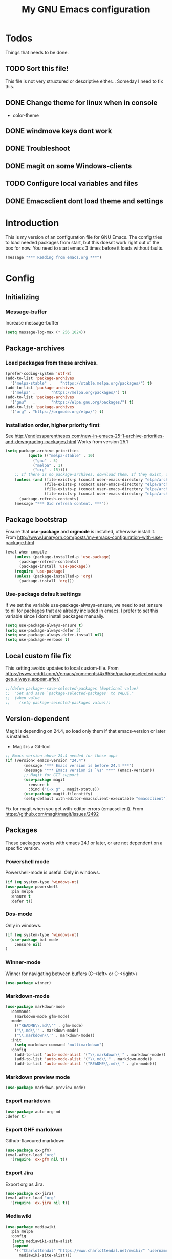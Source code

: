 #+TITLE: My GNU Emacs configuration
#+STARTUP: indent 
#+OPTIONS: H:5 num:nil tags:nil toc:3 timestamps:t
#+LAYOUT: post
#+DESCRIPTION: Loading emacs configuration using org-babel
#+TAGS: emacs
#+CATEGORIES: editing
* Todos
Things that needs to be done.
** TODO Sort this file!
This file is not very structured or descriptive either...
Someday I need to fix this.
** DONE Change theme for linux when in console
CLOSED: [2017-08-21 mån 16:25]
- color-theme
** DONE windmove keys dont work
CLOSED: [2017-04-07 fre 11:32]
** DONE Troubleshoot
CLOSED: [2017-04-07 fre 11:32]
** DONE magit on some Windows-clients
CLOSED: [2017-04-07 fre 11:32]
** TODO Configure local variables and files
** DONE Emacsclient dont load theme and settings
CLOSED: [2017-08-21 mån 16:25]
* Introduction
This is my version of an configuration file for GNU Emacs. The config tries to load needed packages from start, but this doesnt work right out of the box for now. You need to start emacs 3 times before it loads without faults.
#+BEGIN_SRC emacs-lisp
(message "*** Reading from emacs.org ***")
#+END_SRC
* Config
** Initializing
*** Message-buffer
Increase message-buffer
#+BEGIN_SRC emacs-lisp
(setq message-log-max (* 256 1024))
#+END_SRC
** Package-archives
*** Load packages from these archives.
#+BEGIN_SRC emacs-lisp
(prefer-coding-system 'utf-8)
(add-to-list 'package-archives
  '("melpa-stable" .	"https://stable.melpa.org/packages/") t)
(add-to-list 'package-archives
  '("melpa" .		"https://melpa.org/packages/") t)
(add-to-list 'package-archives
  '("gnu"	.		"https://elpa.gnu.org/packages/") t)
(add-to-list 'package-archives
  '("org" . "https://orgmode.org/elpa/") t)
#+END_SRC
*** Installation order, higher priority first
See http://endlessparentheses.com/new-in-emacs-25-1-archive-priorities-and-downgrading-packages.html
Works from version 25.1
#+BEGIN_SRC emacs-lisp
  (setq package-archive-priorities
            (quote (("melpa-stable" . 10)
              ("gnu" . 5)
              ("melpa" . 1)
              ("org" . 15))))
      ;; If there is no package-archives, download them. If they exist, dont.
      (unless (and (file-exists-p (concat user-emacs-directory "elpa/archives/gnu"))
                   (file-exists-p (concat user-emacs-directory "elpa/archives/melpa"))
                   (file-exists-p (concat user-emacs-directory "elpa/archives/melpa-stable"))
                   (file-exists-p (concat user-emacs-directory "elpa/archives/org")))
        (package-refresh-contents)
      (message "*** Did refresh content. ***"))
#+END_SRC
** Package bootstrap
Ensure that *use-package* and *orgmode* is installed, otherwise install it.
From http://www.lunaryorn.com/posts/my-emacs-configuration-with-use-package.html
#+BEGIN_SRC emacs-lisp
(eval-when-compile
    (unless (package-installed-p 'use-package)
      (package-refresh-contents)
      (package-install 'use-package))
    (require 'use-package)
    (unless (package-installed-p 'org)
      (package-install 'org)))
#+END_SRC
*** Use-package default settings
If we set the variable use-package-always-ensure, we need to set :ensure to nil for packages that are already included in emacs. I prefer to set this variable since I dont install packages manually.
#+BEGIN_SRC emacs-lisp
(setq use-package-always-ensure t)
(setq use-package-always-defer 3)
(setq use-package-always-defer-install nil)
(setq use-package-verbose t)
#+END_SRC
** Local custom file fix
This setting avoids updates to local custom-file.
From https://www.reddit.com/r/emacs/comments/4x655n/packageselectedpackages_always_appear_after/
#+BEGIN_SRC emacs-lisp
;;(defun package--save-selected-packages (&optional value)
;;  "Set and save `package-selected-packages' to VALUE."
;;  (when value
;;    (setq package-selected-packages value)))
#+END_SRC
** Version-dependent
Magit is depending on 24.4, so load only them if that emacs-version or later is installed.
+ Magit is a Git-tool
#+BEGIN_SRC emacs-lisp
;; Emacs version above 24.4 needed for these apps
(if (version< emacs-version "24.4")
        (message "*** Emacs version is before 24.4 ***")
        (message "*** Emacs version is `%s' ***" (emacs-version))
        ;; Magit for GIT support
        (use-package magit
          :ensure t
          :bind ("C-x g" . magit-status))
        (use-package magit-filenotify)
        (setq-default with-editor-emacsclient-executable "emacsclient"))
#+END_SRC
Fix for magit when you get with-editor errors (emacsclient). From https://github.com/magit/magit/issues/2492
** Packages
These packages works with emacs 24.1 or later, or are not dependent on a specific version.
*** Powershell mode
Powershell-mode is useful.
Only in windows.
#+BEGIN_SRC emacs-lisp
(if (eq system-type 'windows-nt)
(use-package powershell
  :pin melpa
  :ensure t
  :defer t))
#+END_SRC
*** Dos-mode
Only in windows.
#+BEGIN_SRC emacs-lisp
(if (eq system-type 'windows-nt)
  (use-package bat-mode
    :ensure nil)
)
#+END_SRC
*** Winner-mode
Winner for navigating between buffers (C-<left> or C-<right>)
#+BEGIN_SRC emacs-lisp
(use-package winner)
#+END_SRC
*** Markdown-mode
#+BEGIN_SRC emacs-lisp
(use-package markdown-mode
  :commands
    (markdown-mode gfm-mode)
  :mode
    (("README\\.md\\'" . gfm-mode)
    ("\\.md\\'" . markdown-mode)
    ("\\.markdown\\'" . markdown-mode))
  :init
    (setq markdown-command "multimarkdown")
  :config
    (add-to-list 'auto-mode-alist '("\\.markdown\\'" . markdown-mode))
    (add-to-list 'auto-mode-alist '("\\.md\\'" . markdown-mode))
    (add-to-list 'auto-mode-alist '("README\\.md\\'" . gfm-mode)))
#+END_SRC
*** Markdown preview mode
#+BEGIN_SRC emacs-lisp
(use-package markdown-preview-mode)
#+END_SRC
*** Export markdown
#+BEGIN_SRC emacs-lisp
(use-package auto-org-md
:defer t)
#+END_SRC
*** Export GHF markdown
Github-flavoured markdown
#+BEGIN_SRC emacs-lisp
(use-package ox-gfm)
(eval-after-load "org"
  '(require 'ox-gfm nil t))
#+END_SRC
*** Export Jira
Export org as Jira.
#+BEGIN_SRC emacs-lisp
(use-package ox-jira)
(eval-after-load "org"
  '(require 'ox-jira nil t))
#+END_SRC
*** Mediawiki
#+BEGIN_SRC emacs-lisp
(use-package mediawiki
  :pin melpa
  :config
   (setq mediawiki-site-alist
   (append
    '(("Charlottendal" "https://www.charlottendal.net/mwiki/" "username" "password" "Main Page"))
      mediawiki-site-alist)))
#+END_SRC
*** SSH-config
Add mode for configuring .ssh/config and other related to SSH.
#+BEGIN_SRC emacs-lisp
(use-package ssh-config-mode
:ensure t
:defer t
:config
 (add-to-list 'auto-mode-alist '("/\\.ssh/config\\'"     . ssh-config-mode))
 (add-to-list 'auto-mode-alist '("/sshd?_config\\'"      . ssh-config-mode))
 (add-to-list 'auto-mode-alist '("/known_hosts\\'"       . ssh-known-hosts-mode))
 (add-to-list 'auto-mode-alist '("/authorized_keys2?\\'" . ssh-authorized-keys-mode))
 (add-hook 'ssh-config-mode-hook 'turn-on-font-lock)
)
#+END_SRC
*** Bind-key
Use the bind-key package (used by use-package).
#+BEGIN_SRC emacs-lisp
(use-package bind-key
  :ensure t
  :bind ("C-h B" . describe-personal-keybindings))
#+END_SRC
*** Magit-gitflow
Enable support for git-flow. Why? See https://jeffkreeftmeijer.com/git-flow/.
#+BEGIN_SRC emacs-lisp
(use-package magit-gitflow
  :hook
  (magit-mode . turn-on-magit-gitflow))
#+END_SRC
*** magit-find-file
Package to support *git ls-files*.
#+BEGIN_SRC emacs-lisp
(use-package magit-find-file
    :bind ("C-c p" . magit-find-file-completing-read))
#+END_SRC
*** Git
Modes for editing git-files
**** gitconfig
#+BEGIN_SRC emacs-lisp
(use-package gitconfig-mode
:config
(add-to-list 'auto-mode-alist '("/\\.gitconfig\\..*\\'" . gitconfig-mode)))
#+END_SRC
**** gitignore
Use this to get support for .gitignore-files
#+BEGIN_SRC emacs-lisp
(use-package gitignore-mode)
#+END_SRC
**** gitattributes
Edit gitattributes-files.
#+BEGIN_SRC emacs-lisp
(use-package gitattributes-mode)
#+END_SRC
*** Git-gutter
Displays symbols when lines are changed.
#+BEGIN_SRC emacs-lisp
(use-package git-gutter-fringe
  :disabled
  :diminish git-gutter-mode
  :config
  (global-git-gutter-mode nil)
  (set-face-foreground 'git-gutter-fr:modified "yellow")
  (set-face-foreground 'git-gutter-fr:added    "blue")
  (set-face-foreground 'git-gutter-fr:deleted  "white"))
#+END_SRC
*** Gist
Create and download gists from emacs.
#+BEGIN_SRC emacs-lisp
(use-package gh
  :pin melpa)
(use-package gist
  :pin melpa
  :config (setq gist-view-gist t)
  :bind (("C-x j" . gist-list)))
#+END_SRC
*** line-numbers
Use relative linenumbers.
#+BEGIN_SRC emacs-lisp
(use-package linum-relative
:config
  (setq linum-relative-current-symbol ""))
#+END_SRC
Turn off line-numbers in minor mode.
#+BEGIN_SRC emacs-lisp
(use-package linum-off)
#+END_SRC
*** indentation
#+BEGIN_SRC emacs-lisp
  (use-package auto-indent-mode
    :pin melpa
    :config
    (auto-indent-global-mode)
    (setq auto-indent-indent-style 'conservative)
    (setq auto-indent-newline-function 'newline-and-indent))
#+END_SRC
*** which-key
#+BEGIN_SRC emacs-lisp
(use-package which-key
  :config
    (which-key-mode t)
    (setq which-key-idle-delay 0.3))
#+END_SRC
*** Company-mode
Complete anything
#+BEGIN_SRC emacs-lisp
(use-package company
:diminish
:config
  (global-company-mode t))
#+END_SRC
*** Company-shell
Add more functions to company
#+BEGIN_SRC emacs-lisp
(use-package company-shell
  :config
  (add-to-list 'company-backends '(company-shell company-shell-env)))
#+END_SRC
*** Autohotkey-mode
#+BEGIN_SRC emacs-lisp
(use-package ahk-mode)
#+END_SRC
*** Switch-window
Use visual keys to switch windows.
#+BEGIN_SRC emacs-lisp
(use-package switch-window
  :bind
    (("C-M-z" . switch-window)
    ("C-x o" . switch-window)))
#+END_SRC
*** Buffer-move
To move buffers around
#+BEGIN_SRC emacs-lisp
(use-package buffer-move
  :bind
    (("C-c C-x <up>" . buf-move-up)
    ("C-c C-x <down>" . buf-move-down)
    ("C-c C-x <left>" . buf-move-left)
    ("C-c C-x <right>" . buf-move-right)))
#+END_SRC
*** Pretty bullets
This was slow before, in emacs 25.1, but seems to work now in version 25.2.
#+BEGIN_SRC emacs-lisp
(use-package org-bullets
  :config
  (add-hook 'org-mode-hook (lambda () (org-bullets-mode 1))))
#+END_SRC
*** wiki-summary
Use wiki search from emacs
#+BEGIN_SRC emacs-lisp
(use-package wiki-summary)
#+END_SRC
*** Super-save
Save buffers when idle
#+BEGIN_SRC emacs-lisp
(use-package super-save
:diminish super-save-mode
  :config
  (super-save-mode +1)
  (setq super-save-auto-save-when-idle t)
  (setq super-save-idle-duration 20))
#+END_SRC
*** Yara-files
Mode that supports editing of Yara-files.
#+BEGIN_SRC emacs-lisp
(use-package yara-mode)
#+END_SRC
*** Window resize
#+BEGIN_SRC emacs-lisp
(use-package windresize)
#+END_SRC
*** Better shell
#+BEGIN_SRC emacs-lisp
(use-package better-shell
:ensure t
:bind (("C-'" . better-shell-shell)
("C-;" . better-shell-remote-open)))
#+END_SRC
*** Elastic search mode
#+BEGIN_SRC emacs-lisp
(use-package es-mode
  :config
    (add-to-list 'auto-mode-alist '("\\.es$" . es-mode)))
#+END_SRC
*** Move text
#+BEGIN_SRC emacs-lisp
(use-package move-text
  :config
  (move-text-default-bindings))
#+END_SRC
*** XKCD
#+BEGIN_SRC emacs-lisp
(use-package xkcd)
#+END_SRC
*** org2jekyll
To make it possible to write in org and publish as jekyll.
#+BEGIN_SRC emacs-lisp
(use-package org2jekyll)
#+END_SRC
*** Copy-as-format
Copy with formatting.
#+BEGIN_SRC emacs-lisp
(use-package copy-as-format
:bind
  ("C-c w g" . copy-as-format-github)
  ("C-c w j" . copy-as-format-jira)
  ("C-c w h" . copy-as-format-html)
  ("C-c w m" . copy-as-format-markdown)
  ("C-c w o" . copy-as-format-org-mode)
  ("C-c w w" . copy-as-format-mediawiki))
#+END_SRC
*** Cheatsheet
My own cheatsheet.
#+BEGIN_SRC emacs-lisp
(use-package cheatsheet
  :bind (("C-c s" . cheatsheet-show)
    :map cheatsheet-mode-map
    ("C-q" . kill-this-buffer))
  :config
  (load "my-cheats"))
#+END_SRC
*** Try
Use try to test packages.
#+BEGIN_SRC emacs-lisp
(use-package try)
#+END_SRC
*** htmlize
Needed by org-babel-export
#+BEGIN_SRC emacs-lisp
(use-package htmlize)
#+END_SRC
*** hackernews
Read the heackernews in emacs.
#+BEGIN_SRC emacs-lisp
(use-package hackernews)
#+END_SRC
*** Twitter
Read tweets in emacs, turned out really easy to setup. The [[https://www.emacswiki.org/emacs/TwitteringMode][manual]]
#+BEGIN_SRC emacs-lisp
  (use-package twittering-mode
    :config
    (setq twittering-use-master-password t)
    (setq twittering-private-info-file (concat my-emacs-dir ".twittering-mode.gpg")))
#+END_SRC
*** ini-mode
Windows ini-files.
#+BEGIN_SRC emacs-lisp
(use-package ini-mode)
#+END_SRC
*** ipcalc
IP subnet calculation. To use it, evaluate (ipcalc "10.0.0.0/8") for example.
#+BEGIN_SRC emacs-lisp
(use-package ipcalc
  :bind ("C-c i" . ipcalc))
#+END_SRC
*** Treemacs
Directory navigating explorer-style.
#+BEGIN_SRC emacs-lisp
(use-package treemacs
     :bind (("C-x t" . treemacs)
     :map treemacs-mode-map
     ("C-x t" . treemacs-toggle))
     :config
     (progn (setq treemacs-follow-after-init t
            treemacs-show-hidden-files t)
      (treemacs-follow-mode t)
      (pcase (cons (not (null (executable-find "git")))
                   (not (null (executable-find "python3"))))
        (`(t . t)
         (treemacs-git-mode 'extended))
        (`(t . _)
         (treemacs-git-mode 'simple)))))
#+END_SRC
*** ztree
Cool directory package.
#+BEGIN_SRC emacs-lisp
(use-package ztree
  :bind ("C-x z" . ztree-dir)
  :config (setq-default ztree-dir-show-filtered-files t))
#+END_SRC
*** CSV
Read csv-files.
#+BEGIN_SRC emacs-lisp
(use-package csv-mode)
#+END_SRC
*** Yasnippets
Testing out yasnippet and some templates.
#+BEGIN_SRC emacs-lisp
(use-package yasnippet
  :config (yas-global-mode 1)
  :bind (("C-c n" . yas-new-snippet)
  ("C-c i" . yas-insert-snippet)
  ("C-c f" . yas-visit-snippet-file)))
(use-package yasnippet-snippets
  :config (yas-reload-all))
#+END_SRC
*** proportional
Use proportional fonts everywhere.
#+BEGIN_SRC emacs-lisp
(use-package proportional)
#+END_SRC
*** Docker file mode
Support Dockerfile.
#+BEGIN_SRC emacs-lisp
(use-package dockerfile-mode)
#+END_SRC
*** Docker compose
Support Docker Compose files.
#+BEGIN_SRC emacs-lisp
(use-package docker-compose-mode)
#+END_SRC
*** Verify-url
Check urls in an file.
#+BEGIN_SRC emacs-lisp
(use-package verify-url)
#+END_SRC
*** Rainbows
Use different colors for delimeters to increase readability.
#+BEGIN_SRC emacs-lisp
(use-package rainbow-delimiters
      :hook
      ((org-mode prog-mode) . rainbow-delimiters-mode))
#+END_SRC
*** Cheat.sh
Check out stuff on https://cheat.sh/
#+BEGIN_SRC emacs-lisp
(use-package cheat-sh)
#+END_SRC
*** Free keys
To list what keys are free in different modes. Very useful.
#+BEGIN_SRC emacs-lisp
(use-package free-keys)
#+END_SRC
** Hydra config
Hydras is keyboard mapping through menus.
*** Hydra
#+BEGIN_SRC emacs-lisp
;; Hydra keymapping support
(use-package hydra)
#+END_SRC
*** Toggle stuff
Use "C-c v" to toggle values.
#+BEGIN_SRC emacs-lisp
(defhydra hydra-toggle (:color blue)
        "toggle"
        ("a" abbrev-mode "abbrev")
        ("b" describe-personal-keybindings "key-bindings")
        ("d" toggle-debug-on-error "debug")
        ("f" auto-fill-mode "fill")
        ("g" goto-line "goto-line")
        ("h" hackernews "Hackernews")
        ("k" kill-some-buffers "kill-some b")
        ("m" message-recover "message-recover")
        ("l" linum-mode "linum")
        ("p" package-list-packages "package-list")
        ("r" linum-relative-mode "linum-relative")
        ("R" rainbow-delimiters-mode "rainbow-delimiters")
        ("s" do-auto-save "auto-save")
        ("t" toggle-truncate-lines "truncate")
        ("v" windresize "windresize")
        ("w" whitespace-mode "whitespace")
        ("x" xkcd "xkcd")
        ("q" nil "cancel"))
     (bind-key "C-c v" 'hydra-toggle/body)
#+END_SRC
*** Zoom font
Use <F2> to zoom in or out of fonts
#+BEGIN_SRC emacs-lisp
(defhydra hydra-zoom (global-map "<f2>")
  "zoom"
    ("g" text-scale-increase "in")
    ("l" text-scale-decrease "out")
    ("<left>" windresize-left "left")
    ("<right>" windresize-right "right")
    ("<up>" windresize-up "up")
    ("<down>" windresize-down "down")
    ("SPC" nil)
    ("RET" nil))
 (setq text-scale-mode-step 1.1)
#+END_SRC
*** Font size changes
Change fonts with C-<f2>.
#+BEGIN_SRC emacs-lisp
(defhydra hydra-font (global-map "C-<f2>")
  "Change fonts to next/previous"
    ("n" my/cycle-font-next "next font")
    ("p" my/cycle-font-previous "out"))
#+END_SRC
*** Emacs init files.
Hydra for quick access to emacs files, "<f8> i".
#+BEGIN_SRC emacs-lisp
(defhydra hydra-config-files (:color blue)
  "Emacs config files"
    ("c" (find-file custom-file) "Customize")
    ("e" (find-file my/init-org-file) "emacs.org")
    ("i" (find-file user-init-file) "init.el")
    ("k" my/server-shutdown "Save&kill")
    ("r" (org-babel-load-file my/init-org-file) "Reload emacs")
    ("s" (find-file (expand-file-name "my-cheats.el" (concat my/init-dir "/lisp"))) "Cheat sheet")
    ("q" nil "cancel"))
(bind-key "<f8> i" 'hydra-config-files/body)
(defun my/server-shutdown ()
  "Save buffers, Quit, and Shutdown (kill) server"
  (interactive)
  (save-some-buffers)
  (kill-emacs)
  )
#+END_SRC
*** Hydra for org
Switch between org-buffers, "<f8> o".
#+BEGIN_SRC emacs-lisp
(defhydra hydra-org-stuff (:color blue)
  "Org mode stuff"
    ("g" org-mobile-pull "Pull from mobile")
    ("p" org-mobile-push "Push to mobile")
    ("P" org-publish-project "org-publish-project")
    ("o" org-iswitchb "Switch org-buffer")
    ("q" nil "cancel"))
(bind-key "<f8> o" 'hydra-org-stuff/body)
#+END_SRC
*** Launcher
Launch various programs, "C-c b"
#+BEGIN_SRC emacs-lisp
  (defhydra hydra-launcher (:color blue)
     "Launch"
     ("h" man "man")
     ("b" better-shell-for-current-dir "better-shell")
     ("c" cheat-sh "Cheat.sh")
     ("C" wiki-summary "wiki-summary")
     ("e" eshell "eshell")
     ("f" free-keys "free-keys")
     ("g" (browse-url "https://git-scm.com/docs/") "Git ref")
     ("p" (powershell) "powershell")
     ("r" (browse-url "http://www.reddit.com/r/emacs/") "reddit")
     ("w" (browse-url "http://www.emacswiki.org/") "emacswiki")
     ("s" shell "shell")
     ("q" nil "cancel"))
  (bind-key "C-c b" 'hydra-launcher/body)
#+END_SRC
*** Expand text
Expand text in org mode
;; From https://github.com/abo-abo/hydra/wiki/Org-mode-block-templates
#+BEGIN_SRC emacs-lisp
(defhydra hydra-org-template (:color blue :hint nil)
    "
 _c_enter  _q_uote     _e_macs-lisp    _L_aTeX:
 _l_atex   _E_xample   _p_owershell    _i_ndex:
 _a_scii   _v_erse     _P_erl tangled  _I_NCLUDE:
 _s_rc     _n_ote      plant_u_ml      _H_TML:
 _h_tml    ^ ^         ^ ^             _A_SCII:
"
    ("s" (hot-expand "<s"))
    ("E" (hot-expand "<e"))
    ("q" (hot-expand "<q"))
    ("v" (hot-expand "<v"))
    ("n" (let (text) ; org-reveal speaker notes
           (when (region-active-p)
           (setq text (buffer-substring (region-beginning) (region-end)))
             (delete-region (region-beginning) (region-end)))
           (insert "#+BEGIN_NOTES\n\n#+END_NOTES")
           (forward-line -1)
           (when text (insert text))))
    ("c" (hot-expand "<c"))
    ("l" (hot-expand "<l"))
    ("h" (hot-expand "<h"))
    ("a" (hot-expand "<a"))
    ("L" (hot-expand "<L"))
    ("i" (hot-expand "<i"))
    ("e" (hot-expand "<s" "emacs-lisp"))
    ("p" (hot-expand "<s" "powershell"))
    ("u" (hot-expand "<s" "plantuml :file CHANGE.png"))
    ("P" (hot-expand "<s" "perl" ":results output :exports both :shebang \"#!/usr/bin/env perl\"\n"))
    ("I" (hot-expand "<I"))
    ("H" (hot-expand "<H"))
    ("A" (hot-expand "<A"))
    ("<" self-insert-command "ins")
    ("o" nil "quit"))

(defun hot-expand (str &optional mod header)
    "Expand org template.

STR is a structure template string recognised by org like <s. MOD is a
string with additional parameters to add the begin line of the
structure element. HEADER string includes more parameters that are
prepended to the element after the #+HEADERS: tag."
    (let (text)
      (when (region-active-p)
        (setq text (buffer-substring (region-beginning) (region-end)))
        (delete-region (region-beginning) (region-end))
        (deactivate-mark))
      (when header (insert "#+HEADERS: " header))
      (insert str)
      (org-try-structure-completion)
      (when mod (insert mod) (forward-line))
      (when text (insert text))))

(define-key org-mode-map "<"
  (lambda () (interactive)
  (if (or (region-active-p) (looking-back "^"))
  (hydra-org-template/body)
  (self-insert-command 1))))

(bind-key "C-c o" 'hydra-org-template/body)
#+END_SRC
*** Move text
Use a hydra to move text. M-<up> or M-<down>.
#+BEGIN_SRC emacs-lisp
(use-package move-text
  :config
  (defhydra hydra-move-text ()
    "Move text"
    ("u" move-text-up "up")
    ("d" move-text-down "down")))
#+END_SRC
* Private and local stuff
** Load private stuff
This load a local file with private info.
Must check for OS-version to find out where Dropbox is located.
Also must check for existing file, sometimes the system dont have Dropbox.
See also: http://dotemacs.de/multiemacs.html
#+BEGIN_SRC emacs-lisp
(if (eq system-type 'gnu/linux)
 (setq my/dropbox-dir "~/Dropbox/"))
(if (eq system-type 'windows-nt)
  (setq my/dropbox-dir (concat (getenv "UserProfile") "\\Dropbox\\")))
(setq my-emacs-dir (concat my/dropbox-dir "emacs/"))
(if (file-exists-p (expand-file-name "private.org" my-emacs-dir))
 (org-babel-load-file (expand-file-name "private.org" my-emacs-dir)))
#+END_SRC
** Load secret stuff
Load secret stuff from this encrypted org-file.
*** EasyPG
Since we use "use-package" to load builtin function, add ":ensure nil".
#+BEGIN_SRC emacs-lisp
(use-package epa-file
  :ensure nil
  :config
  (setq epa-file-select-keys nil)
  (setq epa-file-encrypt-to "8A114B0F26AA73E8")
  (setq epa-file-cache-passphrase-for-symmetric-encryption t))
#+END_SRC
*** Org-crypt
enable encryption of org-files.
#+BEGIN_SRC emacs-lisp
(use-package org-crypt
  :ensure nil
  :config
  (org-crypt-use-before-save-magic)
  (setq org-crypt-tag-matcher "encrypt")
  (add-to-list 'org-tags-exclude-from-inheritance (quote "encrypt"))
  (add-to-list 'org-tags-exclude-from-inheritance (quote "crypt")))
#+END_SRC
*** Load secrets from this file
This part dont work yet.
#+BEGIN_SRC emacs-lisp
;;(if (file-exists-p (expand-file-name "secret.org.gpg" my-emacs-dir))
;; (org-babel-load-in-session-maybe (expand-file-name "secret.org.gpg" my-emacs-dir)))
#+END_SRC
*** Authinfo file
Define path for .authinfo-file
#+BEGIN_SRC emacs-lisp
(setq auth-source-debug t)
(setq auth-sources
    (concat my/dropbox-dir "emacs/.authinfo.gpg"))
#+END_SRC
** Custom file for customize
Use a separate file for emacs "customize".
#+BEGIN_SRC emacs-lisp
(setq custom-file (expand-file-name "customize.el" user-emacs-directory))
(when (file-exists-p custom-file)
  (load custom-file 'noerror))
#+END_SRC
** Lisp
My own Lisp-files
#+BEGIN_SRC emacs-lisp
;; Local lisp-directory
(when (not (file-exists-p "lisp"))
      (make-directory (concat user-emacs-directory "lisp") t))
(add-to-list 'load-path (concat user-emacs-directory "lisp"))
#+END_SRC
* Tuning
** Garbage collection
Tries to change the variable dynamic.
From https://bling.github.io/blog/2016/01/18/why-are-you-changing-gc-cons-threshold/
#+BEGIN_SRC emacs-lisp
(defun my-minibuffer-setup-hook ()
  (setq gc-cons-threshold (* 500 1024 1024)))

(defun my-minibuffer-exit-hook ()
  (setq gc-cons-threshold (* 5 1024 1024)))

(add-hook 'minibuffer-setup-hook #'my-minibuffer-setup-hook)
(add-hook 'minibuffer-exit-hook #'my-minibuffer-exit-hook)
#+END_SRC
** File encoding settings
#+BEGIN_SRC emacs-lisp
(set-default-coding-systems 'utf-8)
(set-terminal-coding-system 'utf-8)
(set-keyboard-coding-system 'utf-8)
(set-language-environment   'utf-8)
(setq buffer-file-coding-system 'utf-8)
(setq x-select-request-type '(UTF8_STRING COMPOUND_TEXT TEXT STRING))
;; MS Windows clipboard is UTF-16LE
(when (eq system-type 'windows-nt)
  (set-clipboard-coding-system 'utf-16le-dos))
#+END_SRC
** Sentence
#+BEGIN_SRC emacs-lisp
(setq sentence-end-double-space nil)
#+END_SRC
* Keyboard settings
** Windows keys (W32)
#+BEGIN_SRC emacs-lisp
(when (eq system-type 'windows-nt)
     (w32-register-hot-key [M-tab])
     (setq w32-capslock-is-shiftlock nil)
     (setq w32-enable-caps-lock nil))
#+END_SRC
** Set-mark for lxss
Set mark-command for Windows env
#+BEGIN_SRC emacs-lisp
(bind-key "M-SPC" 'set-mark-command)
#+END_SRC
** Buffer Selection
#+BEGIN_SRC emacs-lisp
(use-package bs
:ensure nil
:config
(bind-key "C-x C-b" 'bs-show))
#+END_SRC
** Interactively Do Things
https://www.emacswiki.org/emacs/InteractivelyDoThings
#+BEGIN_SRC emacs-lisp
(use-package ido
:config
  (ido-mode t)
  (ido-everywhere t)
  (setq-default ido-case-fold t))
#+END_SRC
** Ido everywhere
ido-completeing-read+ has replaced ido-ubiquitous-mode.
#+BEGIN_SRC emacs-lisp
(use-package ido-completing-read+
:config
  (ido-ubiquitous-mode 1))
#+END_SRC
** Smex
Enhancement for M-x
#+BEGIN_SRC emacs-lisp
(use-package smex
  :bind
  (("M-x" . smex)
  ("M-X" . smex-major-mode-commands)
  ("C-c C-c M-x" . execute-extended-command))) ;;This is your old M-x.
#+END_SRC
** Windmove
#+BEGIN_SRC emacs-lisp
(when (fboundp 'windmove-default-keybindings)
(windmove-default-keybindings))
#+END_SRC
*** Orgmode customizations
Make windmove work in org-mode:
#+BEGIN_SRC emacs-lisp
(add-hook 'org-shiftup-final-hook 'windmove-up)
(add-hook 'org-shiftleft-final-hook 'windmove-left)
(add-hook 'org-shiftdown-final-hook 'windmove-down)
(add-hook 'org-shiftright-final-hook 'windmove-right)
(setq org-support-shift-select t)
#+END_SRC
** Own stuff
*** Toggle truncate lines
#+BEGIN_SRC emacs-lisp
(set-default 'truncate-lines nil)
(setq truncate-partial-width-windows 40)
(bind-key "C-c t" 'toggle-truncate-lines)
#+END_SRC
*** Wrap long lines
Visual-line-mode affects the variable word-wrap (toggle-word-wrap).
#+BEGIN_SRC emacs-lisp
(set-default 'word-wrap t)
(setq-default visual-line-mode t)
#+END_SRC
*** No case-sensitive for search
#+BEGIN_SRC emacs-lisp
(setq-default case-fold-search t)
#+END_SRC
*** Turn off case sensitivity för buffers
#+BEGIN_SRC emacs-lisp
(setq read-buffer-completion-ignore-case t)
#+END_SRC

#+RESULTS:
: t

* Theme and settings
** Theme
*** Load themes
#+BEGIN_SRC emacs-lisp
(defun my/load-themes ()
 "Loads my themes if in windows"

  (use-package afternoon-theme)
  (load-theme 'afternoon t t)

  (use-package base16-theme)
  (load-theme 'base16 t t)

  (use-package inkpot-theme)
  (load-theme 'inkpot t t)

  (use-package material-theme)
  (load-theme 'material t t)

  (use-package twilight-bright-theme)
  (load-theme 'twilight-bright t t)

  (use-package zenburn-theme)
  (load-theme 'zenburn t t)

  (use-package org-beautify-theme
    :pin melpa
    :disabled
    :config
    (load-theme 'org-beautify t t))

  (load-theme 'material))
#+END_SRC

#+RESULTS:
: my/load-themes

***  Load different theme if in gui or terminal
#+BEGIN_SRC emacs-lisp
(unless (not (display-graphic-p))
(load-theme 'tango-dark)
(my/load-themes))
#+END_SRC
*** Theme when emacs run as daemon.
This loads theme when emacs starts up as a daemon
#+BEGIN_SRC emacs-lisp
(add-hook 'after-make-frame-functions
          (lambda (frame)
            (select-frame frame)
            (my/load-themes)))
#+END_SRC
*** Theme-chooser
Switch betweens selected themes with "C-<".
#+BEGIN_SRC emacs-lisp
(use-package theme-looper
  :config
  (theme-looper-set-theme-set '(afternoon inkpot twilight-bright tango-dark zenburn material))
  :bind
  ("C-<" . theme-looper-enable-next-theme)
  ("C->" . theme-looper-enable-random-theme))
#+END_SRC
** Fonts
Use Source Code Pro as font
#+BEGIN_SRC emacs-lisp
(set-face-attribute 'default nil
                        :family "Source Code Pro"
                        :height 100
                        :weight 'normal
                        :width  'condensed)
(setq default-frame-alist '((font . "Source Code Pro-10")))
#+END_SRC
*** Cycle through fonts
From Xah [[http://www.wilkesley.org/~ian/xah/emacs/emacs_switching_fonts.html][Xah Lee switch fonts]]
#+BEGIN_SRC emacs-lisp
(defcustom my/font-list nil "A list of fonts for `my/cycle-font' to cycle from." :group 'font)
(set-default 'my/font-list
             (cond
              ((string-equal system-type "windows-nt")
               '(
                 "Source Sans Pro-12"
                 "Source Code Pro-10"
                 "Inconsolata-10"
                 "Courier New-10"
                 "DejaVu Sans Mono-9"
                 "Lucida Console-10"
                 "Segoe UI Symbol-10"
                 "Lucida Sans Unicode-10"
                 ))
              ((string-equal system-type "gnu/linux")
               '(
                 "DejaVu Sans Mono-9"
                 "DejaVu Sans-9"
                 ))))

(defun my/cycle-font (*n)
  "Change font in current frame.
Each time this is called, font cycles thru a predefined list of fonts in the variable `my/font-list'."
  (interactive "p")
  ;; this function sets a property “state”. It is a integer. Possible values are any index to the fontList.
  (let (-fontToUse -stateBefore -stateAfter )
    (setq -stateBefore (if (get 'my/cycle-font 'state) (get 'my/cycle-font 'state) 0))
    (setq -stateAfter (% (+ -stateBefore (length my/font-list) *n) (length my/font-list)))
    (setq -fontToUse (nth -stateAfter my/font-list))
    (set-frame-font -fontToUse t)
    (message "Current font is: %s" -fontToUse )
    (put 'my/cycle-font 'state -stateAfter)))

(defun my/cycle-font-next ()
  "Switch to the next font, in current window.
See `my/cycle-font'."
  (interactive)
  (my/cycle-font 1))

(defun my/cycle-font-previous ()
  "Switch to the previous font, in current window.
See `my/cycle-font'."
  (interactive)
  (my/cycle-font -1))
#+END_SRC
** Startup settings
Things that we dont want during or after startup
#+BEGIN_SRC emacs-lisp
;; Startup settings
(setq inhibit-splash-screen t
      inhibit-startup-screen t
      initial-scratch-message nil
      initial-major-mode 'org-mode)

;; No menubar, toolbar or scrollbar
(defun my/no-toolbars ()
  "Dont load toolbars or menubars, if in gui-mode"
  (when (display-graphic-p)
  (tool-bar-mode -1)
  (menu-bar-mode -1)
  (set-scroll-bar-mode nil)))
  
;; Load this when started as server (daemon)
(add-hook 'after-make-frame-functions
  (lambda (frame)
  (select-frame frame)
  (my/no-toolbars)))

;; Don't display toolbars when in gui-mode
(when (display-graphic-p)
  (my/no-toolbars))
#+END_SRC
** Powerline-mode
Use powerline in the message bar.
#+BEGIN_SRC emacs-lisp
(use-package powerline)
(powerline-default-theme)
#+END_SRC
** Customisations
*** Initial settings
#+BEGIN_SRC emacs-lisp
(setq-default major-mode 'text-mode)
(line-number-mode t)
(column-number-mode t)
(transient-mark-mode t)
(show-paren-mode t)
(setq-default line-spacing 1)
(setq-default show-trailing-whitespace nil)
#+END_SRC
*** Indents and tabs
#+BEGIN_SRC emacs-lisp
(setq-default indent-tabs-mode nil)
(setq-default tab-width 2)
(setq-default tab-always-indent 'complete)      ;;Use tabs as indents, 2ch width
#+END_SRC
*** Newline settings
#+BEGIN_SRC emacs-lisp
(setq mode-require-final-newline t)
(setq next-line-add-newlines nil)
(setq require-final-newline t)
#+END_SRC
*** Global highlight mode
#+BEGIN_SRC emacs-lisp
(global-hl-line-mode t)
#+END_SRC

#+RESULTS:
: t
*** Recent files
Record old openen files
#+BEGIN_SRC emacs-lisp
(recentf-mode 1)
(setq recentf-max-menu-items 25)
(global-set-key (kbd "C-c C-r") 'recentf-open-files)
#+END_SRC
*** Reverting
Map <F5> to revert-buffer. But only revert if the file is not modified.
#+BEGIN_SRC emacs-lisp
(global-set-key
  (kbd "<f5>")
  (lambda (&optional force-reverting)
  "Interactive call to revert-buffer. Ignoring the auto-save
  file and not requesting for confirmation. When the current buffer
  is modified, the command refuses to revert it, unless you specify
  the optional argument: force-reverting to true."
  (interactive "P")
  ;;(message "force-reverting value is %s" force-reverting)
  (if (or force-reverting (not (buffer-modified-p)))
  (revert-buffer :ignore-auto :noconfirm)
  (error "The buffer has been modified"))))
#+END_SRC
*** Bookmarks
Save bookmarks all the time.
#+BEGIN_SRC emacs-lisp
(setq bookmark-save-flag t)
(setq bookmark-version-control t)
(setq bookmark-default-file (concat my/dropbox-dir "emacs/bookmarks"))
#+END_SRC
*** Language
Spellchecking. I use Hunspell.
#+BEGIN_SRC emacs-lisp
(use-package ispell
  :ensure nil
  :config
  (progn
    (add-to-list 'ispell-local-dictionary-alist '("swedish-hunspell"
                                              "[[:alpha:]]"
                                              "[^[:alpha:]]"
                                              "[']"
                                              t
                                              ("-d" "sv_SE"); Dictionary file name
                                              nil
                                              iso-8859-1))

    (add-to-list 'ispell-local-dictionary-alist '("english-hunspell"
                                              "[[:alpha:]]"
                                              "[^[:alpha:]]"
                                              "[']"
                                              t
                                              ("-d" "en_US")
                                              nil
                                              iso-8859-1))
  (setq ispell-program-name "hunspell"
        ispell-dictionary "swedish-hunspell")))
#+END_SRC
*** Dired customizations
Use dired+ to not generate more buffers.
#+BEGIN_SRC emacs-lisp
(use-package dired+
  :config
  (diredp-toggle-find-file-reuse-dir 1))
#+END_SRC
*** No beeps
#+BEGIN_SRC emacs-lisp
;;No beep
(setq visible-bell t)
#+END_SRC
*** Buffer setup
Unique buffernames with uniquify.
#+BEGIN_SRC emacs-lisp
(use-package uniquify
:ensure nil)
#+END_SRC
*** javascript
Add proxy .pac-files to javascript-mode.
#+BEGIN_SRC emacs-lisp
(add-to-list 'auto-mode-alist '("\\.pac\\'" . javascript-mode))
(add-to-list 'auto-mode-alist '("wpad\\.dat\\'" . javascript-mode))
#+END_SRC
*** Time
Display time as 24-hour format
#+BEGIN_SRC emacs-lisp
(setq display-time-24hr-format t)
#+END_SRC
** Change yes-or-no to y-n
#+BEGIN_SRC emacs-lisp
;; Press y or n for yes or no
(defalias 'yes-or-no-p 'y-or-n-p)
#+END_SRC
** Eshell
Use axtended shell.
#+BEGIN_SRC emacs-lisp
(setenv "PAGER" "cat")
(bind-key "C-c RET" 'eshell)
#+END_SRC
Use eshell built in functions for sudo. See [[https://emacs.stackexchange.com/questions/5608/how-to-let-eshell-remember-sudo-password-for-two-minutes][this discussion]] for details.
#+BEGIN_SRC emacs-lisp
(require 'em-tramp) ; to load eshell’s sudo
  (require 'password-cache) ;Load password-cache
  (setq eshell-prefer-lisp-functions t)
  (setq eshell-prefer-lisp-variables t)
  (setq password-cache t) ; enable password caching
  (setq password-cache-expiry 3600) ; for one hour (time in secs)
#+END_SRC
** TRAMP
Use fakecygpty to login from Windows using openssh. See https://www.emacswiki.org/emacs/SshWithNTEmacs and https://github.com/d5884/fakecygpty.
You must compile fakecygpty from *Cygwin*. Won't work in MSYS2, MINGW32/64. Copy ~fakecygpty.exe~ to ~f_ssh.exe~ and ~f_scp.exe~.
#+BEGIN_SRC emacs-lisp
(require 'tramp)
(require 'fakecygpty)
(when (eq window-system 'w32)
  (eval-after-load "tramp"
    '(progn
      (fakecygpty-activate)
       (add-to-list 'tramp-methods
                    (mapcar
                     (lambda (x)
                       (cond
                       ((equal x "sshx") "cygssh")
                        ((eq (car x) 'tramp-login-program) (list 'tramp-login-program "f_ssh"))
                        (t x)))
                     (assoc "sshx" tramp-methods)))
       (setq tramp-default-method "cygssh"))))
#+END_SRC
* Backup
Backup and autosave options, + history
** Backup of files
Saves backup of files in emacs-homedir. Keeps several versions of the files.
#+BEGIN_SRC emacs-lisp
;; From https://github.com/magnars/.emacs.d
;; Write backup files to own directory
(defconst my/emacs-backup-dir
        (expand-file-name (concat user-emacs-directory "backups/")))
(setq backup-directory-alist
      `((".*" . ,my/emacs-backup-dir)))

;; Make backups of files, even when they're in version control
(setq
        delete-old-versions t
        version-control t
        vc-make-backup-files t
        backup-by-copying t
        kept-old-versions 10
        kept-new-versions 20
        auto-save-interval 50)
#+END_SRC
** Save current position
Go back to where you last were in the file.
#+BEGIN_SRC emacs-lisp
;; Save point position between sessions
(use-package saveplace
:config
(setq-default save-place t)
(save-place-mode 1)
(setq save-place-file (expand-file-name ".places" user-emacs-directory)))
#+END_SRC
** Save history
Save a history of edited files.
#+BEGIN_SRC emacs-lisp
;; Save history of files
(setq savehist-file (expand-file-name ".savehist" user-emacs-directory))
(savehist-mode 1)
(setq
  history-length t
  history-delete-duplicates t
  savehist-save-minibuffer-history 1
  savehist-additional-variables
    '(kill-ring
    search-ring
    regexp-search-ring))
#+END_SRC

* Org-mode stuff
Read [[https://orgmode.org/worg/org-configs/org-customization-guide.html][Org Beginners Customization Guide]] for info about this.
** Org-mode variables
*** File-variables
#+BEGIN_SRC emacs-lisp
(if (eq system-type 'gnu/linux)
(setq my/repo-dir "~/repos/"))
(if (eq system-type 'windows-nt)
  (setq my/repo-dir (concat (getenv "UserProfile") "\\Repos\\")))
#+END_SRC
*** Other variables
Customize org-mode settings.
#+BEGIN_SRC emacs-lisp
  (setq org-use-sub-superscripts '{})
  (setq org-export-with-sub-superscripts '{})
  (setq org-agenda-skip-deadline-prewarning-if-scheduled t)
  (setq org-agenda-skip-scheduled-if-done t)
  (setq org-agenda-skip-scheduled-if-deadline-is-shown "repeated-after-deadline")
  (setq org-agenda-include-diary nil)
  (setq org-agenda-span 14)
  (setq org-log-done 'time)
  (setq org-log-redeadline 'time)
  (setq org-log-reschedule 'time)
  (setq org-log-refile 'time)
  (setq org-refile-targets '((org-agenda-files . (:maxlevel . 2))))
  (setq org-log-into-drawer t)
  (setq org-enforce-todo-checkbox-dependencies t)
  (setq org-enforce-todo-dependencies t)
  (setq org-agenda-dim-blocked-tasks t)
#+END_SRC
** Org-files
My org-files for Todo-list and agenda.
#+BEGIN_SRC emacs-lisp
(setq org-todo-keywords
      '((sequence "TODO" "IN-PROGRESS" "WAITING" "|" "DONE" "CANCELED")))
(setq org-directory (concat my/dropbox-dir "emacs/org/"))
(setq org-agenda-files (list org-directory))
(bind-key "C-c l" 'org-store-link)
(bind-key "C-c a" 'org-agenda)
(bind-key "C-c c" 'org-capture)
(setq org-default-notes-file (concat org-directory "notes.org"))
(defvar my/notes-file (concat org-directory "notes.org"))
(defvar my/diary-file (concat org-directory "diary.org"))
#+END_SRC
*** Org custom agenda
For more info about this, see [[http://orgmode.org/worg/org-tutorials/org-custom-agenda-commands.html][Org Agenda Custom Commands]].
#+BEGIN_SRC emacs-lisp
(setq org-agenda-custom-commands
           '(("h" . "Hemma|Huset")
             ("hh" "Agenda and Home-related tasks" tags-todo "Hemma|Huset"
              ((agenda "")
               (org-agenda-sorting-strategy '(priority-up effort-down))))
             ("hc" "Todo" tags-todo "Cyklar"
              ((agenda "")
              (todo "TODO|IN-PROGRESS")
               (org-agenda-sorting-strategy '(priority-up effort-down))))
             ("hf" "Todo" tags-todo "Fordon"
              ((agenda "")
               (todo "TODO|IN-PROGRESS")
               (org-agenda-sorting-strategy '(priority-up effort-down))))
             ("hu" "Todo" tags-todo "Huset"
              ((agenda "")
               (todo "TODO|IN-PROGRESS")
               (org-agenda-sorting-strategy '(priority-up effort-down))))
             ("o" "Agenda and Office-related tasks" tags-todo "work|office"
              ((agenda "")
               (org-agenda-ndays 7)
               (todo "TODO|IN-PROGRESS")
               (org-agenda-sorting-strategy '(priority-up effort-down))))
             ("p" . "Priorities")
             ("pa" "A items" tags-todo "+Priority=\"A\"")
             ("pb" "B items" tags-todo "+Priority=\"B\"")
             ("pc" "C items" tags-todo "+Priority=\"C\"")
             ))
#+END_SRC
** Org-templates
A few templates to speed up capture.
#+BEGIN_SRC emacs-lisp
(setq org-capture-templates
    `(("t" "To do items" entry (file+headline my/notes-file "To Do Items")
       "* TODO %?\n%T" :prepend t)

      ;; Multiline for blog-notes
      ("b" "Blog idea")
      ("be" "Emacs idea" entry (file+headline my/notes-file "Emacs")
       "* %?\n%T" :prepend t)
      ("bb" "Blog idea" entry (file+headline my/notes-file "Blog Topics")
       "* %?\n%T" :prepend t)

      ;;Links
      ("l" "Link" entry (file+headline my/notes-file "Links")
       "* %? %^L %^g \n%T" :prepend t)

      ;; Notes
      ("n" "Note" entry (file+headline my/notes-file "Notes")
       "* %? :NOTE:\n%U\n%a\n" :clock-in t :clock-resume t)

      ;; Journal
      ("j" "Journal" entry (file+olp+datetree my/diary-file)
       "* %?\n%U\n" :clock-in t :clock-resume t)

      ;; Multiline for watching stuff
      ("f" "Filmtips")
      ("fm" "Movies" entry (file+headline my/notes-file "Film")
       "* %^{Titel} :Film:\nAdded on %T\n%?" :prepend t)
      ("ft" "TV-tips" entry (file+headline my/notes-file "TV")
       "* %^{Titel} :TV:\nAdded on %T\n%^L\n%?" :prepend t)

      ;; Notes for code
      ("c" "Coding stuff")
      ("cc" "note with code" entry (file+headline my/notes-file "Code")
       "* %? \n#+BEGIN_SRC %^{Language?|emacs-lisp|sh|powershell|bat|html}\n%^C\n#+END_SRC\n")
      ("cs" "note with code, source" entry (file+headline my/notes-file "Code")
       "* %? \n#+BEGIN_SRC %^{Language?|emacs-lisp|sh|powershell|bat|html}\n%^C\n#+END_SRC\n%a\n")
      ))
#+END_SRC
** Localized calender
Use swedish calendar, from [[http://bigwalter.net/daniel/elisp/sv-kalender.el][Sv-kalender]]
#+BEGIN_SRC emacs-lisp
(load "sv-kalender" noerror)
#+END_SRC
** Org-Mobile
This copys files to Dropbox dir where the MobileOrg app can read/write data.
#+BEGIN_SRC emacs-lisp
(use-package org-mobile
  :ensure nil
  :init
  (progn
    (autoload 'org-mobile-pull "org-mobile" nil t)
    (autoload 'org-mobile-push "org-mobile" nil t))
  :config
  (progn
    (setq org-mobile-directory (concat my/dropbox-dir "Appar/MobileOrg/"))
    (setq org-mobile-inbox-for-pull (concat my/dropbox-dir "emacs/org/sync.org"))
    (setq org-mobile-files (org-agenda-files))
    (setq org-mobile-agendas '("all"))))
#+END_SRC
A simple setup [[https://nakkaya.com/2010/03/19/org-mode-in-your-pocket-setting-up-mobileorg/][here]]
** Org-projects
Publish my org-files to html-dir. [[http://orgmode.org/worg/org-tutorials/org-publish-html-tutorial.html][Org-publish tutorial]]
Use backtick "`" and comma "," to use variable-expansion in the alist. See [[https://stackoverflow.com/questions/33353159/use-a-variable-to-define-an-optional-argument][StackoverFlow]]
#+BEGIN_SRC emacs-lisp
(require 'ox-publish)
(setq org-publish-project-alist
`(("org" :components ("org-notes" "org-static"))
("org-notes"
:base-directory ,org-directory
:base-extension "org"
:publishing-directory ,(concat my/dropbox-dir "emacs/html")
:recursive t
:publishing-function org-html-publish-to-html
:headline-levels 4
:auto-preamble t
)
("org-static"
 :base-directory ,org-directory
 :base-extension "css\\|js\\|png\\|jpg\\|gif\\|pdf\\|mp3\\|ogg\\|swf"
 :publishing-directory ,(concat my/dropbox-dir "emacs/html")
 :recursive t
 :publishing-function org-publish-attachment
 )
("OL-event"
:base-directory ,(concat my/repo-dir "OL-Event/")
:base-extension "org"
:publishing-directory ,(concat my/repo-dir "OL-Event/")
:publishing-function org-gfm-export-to-markdown
:recursive t
)
("Link-collection"
:base-directory ,(concat my/repo-dir "link-collection/")
:base-extension "org"
:publishing-directory ,(concat my/repo-dir "link-collection/")
:publishing-function org-html-publish-to-html
:recursive nil
)))
#+END_SRC
* Links
** Manuals
+ http://orgmode.org/manual/ Org mode manual
+ https://www.emacswiki.org/emacs/LoadPath
+ https://www.gnu.org/software/emacs/manual/html_node/
*** Magit manual
+ https://www.emacswiki.org/emacs/Magit
+ https://magit.vc/manual/magit/Getting-started.html
*** Use-package
+ https://github.com/jwiegley/use-package
** Generell info
+ http://dotemacs.de/
+ http://ergoemacs.org/
+ http://pragmaticemacs.com/
+ http://endlessparentheses.com/
** Böcker
- [[https://www.masteringemacs.org/][Mastering emacs]]
** Examples
+ https://github.com/eschulte/emacs24-starter-kit.
+ https://github.com/credmp/emacs-config 
+ https://gitlab.com/buildfunthings/emacs-config.
+ https://github.com/magnars/.emacs.d
+ https://gitlab.com/buildfunthings/emacs-config/blob/master/loader.org
+ http://pages.sachachua.com/.emacs.d/Sacha.html#org8fde6ab
+ https://coldnew.github.io/coldnew-emacs/init.el.html
+ http://endlessparentheses.com/new-in-package-el-in-emacs-25-1-user-selected-packages.html
+ http://ergoemacs.org/emacs/emacs_installing_packages.html
+ https://github.com/howardabrams/dot-files/blob/master/emacs.org
+ http://whattheemacsd.com/
+ https://github.com/technomancy/better-defaults
+ http://wenshanren.org/?p=334 Org-mode example
+ https://ogbe.net/emacsconfig.html Another emacs org-mode example
+ http://dotemacs.de/multiemacs.html How to separate config on different systems
+ https://www.emacswiki.org/emacs/RobertAdesamConfig
+ [[https://caolan.org/dotfiles/emacs.html]]
+ https://mrblog.nl/emacs/config.html
+ http://bnbeckwith.com/bnb-emacs/
** Information
+ https://blog.aaronbieber.com/2016/01/30/dig-into-org-mode.html
+ http://orgmode.org/worg/org-tutorials/orgtutorial_dto.html
** Performance
+ https://emacs.stackexchange.com/questions/2286/what-can-i-do-to-speed-up-my-start-up
** Videos
+ https://youtu.be/I28jFkpN5Zk
  
* The end
Just record a last message, to know that the whole file has been loaded.
#+BEGIN_SRC emacs-lisp
(message "*** This is the last line of the config. Startup time=%s ***" (emacs-init-time))
#+END_SRC
